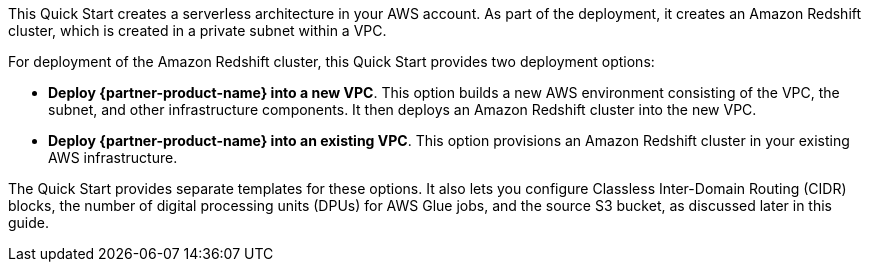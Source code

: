 // There are generally two deployment options. If additional are required, add them here

This Quick Start creates a serverless architecture in your AWS account. As part of the deployment, it creates an Amazon Redshift cluster, which is created in a private subnet within a VPC.

For deployment of the Amazon Redshift cluster, this Quick Start provides two deployment options:

* *Deploy {partner-product-name} into a new VPC*. This option builds a new AWS environment consisting of the VPC, the subnet, and other infrastructure components. It then deploys an Amazon Redshift cluster into the new VPC.
* *Deploy {partner-product-name} into an existing VPC*. This option provisions an Amazon Redshift cluster in your existing AWS infrastructure.

The Quick Start provides separate templates for these options. It also lets you configure Classless Inter-Domain Routing (CIDR) blocks, the number of digital processing units (DPUs) for AWS Glue jobs, and the source S3 bucket, as discussed later in this guide.